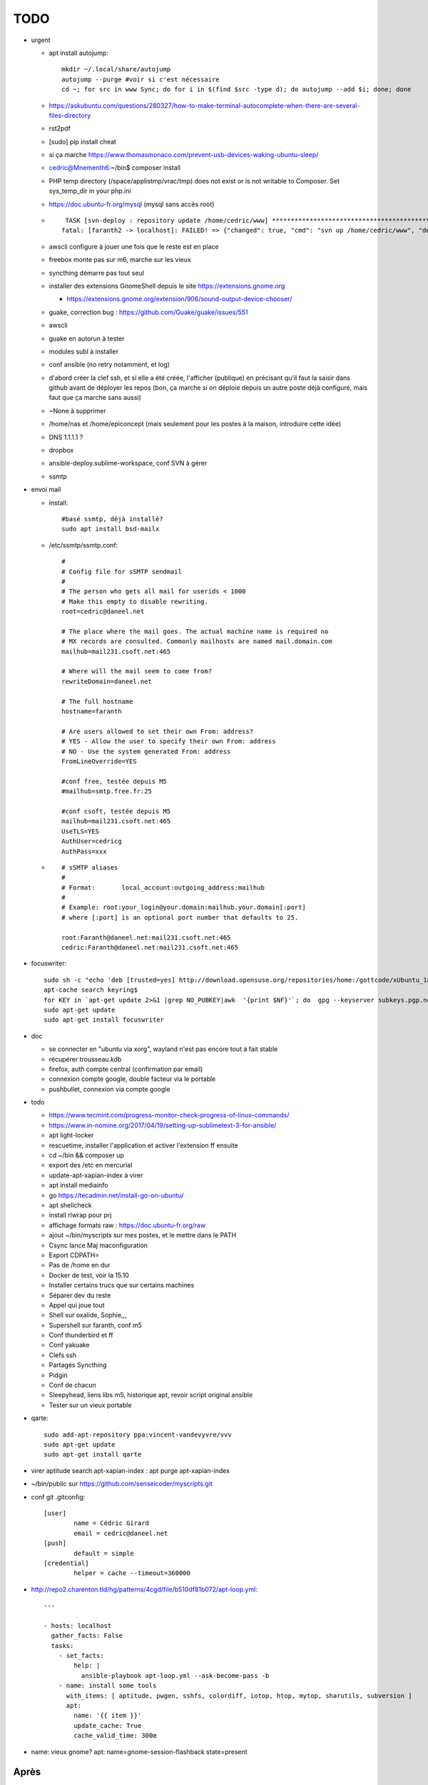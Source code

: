 TODO
####

* urgent

  * apt install autojump::

	mkdir ~/.local/share/autojump 
	autojump --purge #voir si c'est nécessaire
	cd ~; for src in www Sync; do for i in $(find $src -type d); do autojump --add $i; done; done

  * https://askubuntu.com/questions/280327/how-to-make-terminal-autocomplete-when-there-are-several-files-directory
  * rst2pdf
  * [sudo] pip install cheat
  * si ça marche https://www.thomasmonaco.com/prevent-usb-devices-waking-ubuntu-sleep/
  * cedric@Mnementh6:~/bin$ composer install
  * PHP temp directory (/space/applistmp/vrac/tmp) does not exist or is not writable to Composer. Set sys_temp_dir in your php.ini
  * https://doc.ubuntu-fr.org/mysql (mysql sans accès root)
  * ::

         TASK [svn-deploy : repository update /home/cedric/www] **********************************************************************************************************************************************************************************************************************************************************************************************
        fatal: [faranth2 -> localhost]: FAILED! => {"changed": true, "cmd": "svn up /home/cedric/www", "delta": "0:00:04.327481", "end": "2018-06-04 16:27:32.141174", "msg": "non-zero return code", "rc": 1, "start": "2018-06-04 16:27:27.813693", "stderr": "svn: avertissement W205011 : Erreur à la définition externe pour '/home/cedric/www/o/utilitaires' :\nsvn: avertissement W170013 : Unable to connect to a repository at URL 'https://svn.epiconcept.fr/outils_internes/utilitaires'\nsvn: avertissement W205011 : Erreur à la définition externe pour '/home/cedric/www/o/BaseD' :\nsvn: avertissement W170013 : Unable to connect to a repository at URL 'https://svn.epiconcept.fr/outils_internes/baseD'\nsvn: avertissement W205011 : Erreur à la définition externe pour '/home/cedric/www/o/CodeSniffer' :\nsvn: avertissement W170013 : Unable to connect to a repository at URL 'https://svn.epiconcept.fr/outils_internes/CodeSniffer'\nsvn: avertissement W205011 : Erreur à la définition externe pour '/home/cedric/www/o/LIB_PARTAGEE' :\nsvn: avertissement W170013 : Unable to connect to a repository at URL 'https://svn.epiconcept.fr/LIB_PARTAGEE/trunk'\nsvn: E205011: Erreur lors du traitement d'une ou plusieurs définitions externes", "stderr_lines": ["svn: avertissement W205011 : Erreur à la définition externe pour '/home/cedric/www/o/utilitaires' :", "svn: avertissement W170013 : Unable to connect to a repository at URL 'https://svn.epiconcept.fr/outils_internes/utilitaires'", "svn: avertissement W205011 : Erreur à la définition externe pour '/home/cedric/www/o/BaseD' :", "svn: avertissement W170013 : Unable to connect to a repository at URL 'https://svn.epiconcept.fr/outils_internes/baseD'", "svn: avertissement W205011 : Erreur à la définition externe pour '/home/cedric/www/o/CodeSniffer' :", "svn: avertissement W170013 : Unable to connect to a repository at URL 'https://svn.epiconcept.fr/outils_internes/CodeSniffer'", "svn: avertissement W205011 : Erreur à la définition externe pour '/home/cedric/www/o/LIB_PARTAGEE' :", "svn: avertissement W170013 : Unable to connect to a repository at URL 'https://svn.epiconcept.fr/LIB_PARTAGEE/trunk'", "svn: E205011: Erreur lors du traitement d'une ou plusieurs définitions externes"], "stdout": "Mise à jour de '/home/cedric/www' :\n\nRécupération de la référence externe dans '/home/cedric/www/o/ftpclean' :\nRéférence externe à la révision 6414.\n\nÀ la révision 6414.", "stdout_lines": ["Mise à jour de '/home/cedric/www' :", "", "Récupération de la référence externe dans '/home/cedric/www/o/ftpclean' :", "Référence externe à la révision 6414.", "", "À la révision 6414."]}
        
  * awscli configure à jouer une fois que le reste est en place
  * freebox monte pas sur m6, marche sur les vieux
  * syncthing démarre pas tout seul
  * installer des extensions GnomeShell depuis le site https://extensions.gnome.org

    * https://extensions.gnome.org/extension/906/sound-output-device-chooser/

  * guake, correction bug : https://github.com/Guake/guake/issues/551
  * awscli
  * guake en autorun à tester
  * modules subl à installer
  * conf ansible (no retry notamment, et log)
  * d'abord créer la clef ssh, et si elle a été créée, l'afficher (publique) en précisant qu'il faut la saisir dans github avant de déployer les repos (bon, ça marche si on déploie depuis un autre poste déjà configuré, mais faut que ça marche sans aussi)
  * ~None à supprimer
  * /home/nas et /home/epiconcept (mais seulement pour les postes à la maison, introduire cette idée)
  * DNS 1.1.1.1 ? 
  * dropbox
  * ansible-deploy.sublime-workspace, conf SVN à gérer
  * ssmtp

* envoi mail
  
  * install::

        #basé ssmtp, déjà installé?
        sudo apt install bsd-mailx

  * /etc/ssmtp/ssmtp.conf::

        #
        # Config file for sSMTP sendmail
        #
        # The person who gets all mail for userids < 1000
        # Make this empty to disable rewriting.
        root=cedric@daneel.net
        
        # The place where the mail goes. The actual machine name is required no 
        # MX records are consulted. Commonly mailhosts are named mail.domain.com
        mailhub=mail231.csoft.net:465
        
        # Where will the mail seem to come from?
        rewriteDomain=daneel.net
        
        # The full hostname
        hostname=faranth
        
        # Are users allowed to set their own From: address?
        # YES - Allow the user to specify their own From: address
        # NO - Use the system generated From: address
        FromLineOverride=YES
        
        #conf free, testée depuis M5
        #mailhub=smtp.free.fr:25
        
        #conf csoft, testée depuis M5
        mailhub=mail231.csoft.net:465
        UseTLS=YES
        AuthUser=cedricg
        AuthPass=xxx
       
  * ::

        # sSMTP aliases
        # 
        # Format:       local_account:outgoing_address:mailhub
        #
        # Example: root:your_login@your.domain:mailhub.your.domain[:port]
        # where [:port] is an optional port number that defaults to 25.
        
        root:Faranth@daneel.net:mail231.csoft.net:465
        cedric:Faranth@daneel.net:mail231.csoft.net:465

* focuswriter::

        sudo sh -c "echo 'deb [trusted=yes] http://download.opensuse.org/repositories/home:/gottcode/xUbuntu_18.04/ /' > /etc/apt/sources.list.d/home:gottcode.list" 
        apt-cache search keyring$
        for KEY in `apt-get update 2>&1 |grep NO_PUBKEY|awk  '{print $NF}'`; do  gpg --keyserver subkeys.pgp.net --recv $KEY; gpg --export --armor $KEY|apt-key add -; done
        sudo apt-get update
        sudo apt-get install focuswriter

* doc 

  * se connecter en "ubuntu via xorg", wayland n'est pas encore tout à fait stable
  * récupérer trousseau.kdb
  * firefox, auth compte central (confirmation par email)
  * connexion compte google, double facteur via le portable
  * pushbullet, connexion via compte google

* todo

  * https://www.tecmint.com/progress-monitor-check-progress-of-linux-commands/
  * https://www.in-nomine.org/2017/04/19/setting-up-sublimetext-3-for-ansible/
  * apt light-locker
  * rescuetime, installer l'application et activer l'extension ff ensuite
  * cd ~/bin && composer up
  * export des /etc en mercurial
  * update-apt-xapian-index à virer
  * apt install mediainfo
  * go https://tecadmin.net/install-go-on-ubuntu/
  * apt shellcheck
  * install rlwrap pour prj
  * affichage formats raw : https://doc.ubuntu-fr.org/raw
  * ajout ~/bin/myscripts sur mes postes, et le mettre dans le PATH
  * Csync lance Maj maconfiguration
  * Export CDPATH=
  * Pas de /home en dur
  * Docker de test, voir la 15.10
  * Installer certains trucs que sur certains machines
  * Séparer dev du reste 
  * Appel qui joue tout
  * Shell sur oxalide, Sophie,,, 
  * Supershell sur faranth, conf m5
  * Conf thunderbird et ff
  * Conf yakuake
  * Clefs ssh
  * Partagés Syncthing
  * Pidgin 
  * Conf de chacun 
  * Sleepyhead, liens libs m5, historique apt, revoir script original ansible
  * Tester sur un vieux portable

* qarte::

	sudo add-apt-repository ppa:vincent-vandevyvre/vvv
	sudo apt-get update
	sudo apt-get install qarte

* virer aptitude search apt-xapian-index : apt purge apt-xapian-index
* ~/bin/public sur https://github.com/senseicoder/myscripts.git
* conf git .gitconfig::

	[user]
	        name = Cédric Girard
	        email = cedric@daneel.net
	[push]
	        default = simple
	[credential]
	        helper = cache --timeout=360000

* http://repo2.charenton.tld/hg/patterns/4cgd/file/b510df81b072/apt-loop.yml::
	
	---
	
	- hosts: localhost
	  gather_facts: False
	  tasks:
	    - set_facts:
	        help: |
	          ansible-playbook apt-loop.yml --ask-become-pass -b
	    - name: install some tools
	      with_items: [ aptitude, pwgen, sshfs, colordiff, iotop, htop, mytop, sharutils, subversion ]
	      apt:
	        name: '{{ item }}'
	        update_cache: True
	        cache_valid_time: 300œ


- name: vieux gnome?
  apt: name=gnome-session-flashback state=present

Après
=====

* keepass2 en cli pour remplacer l'actuel kp
